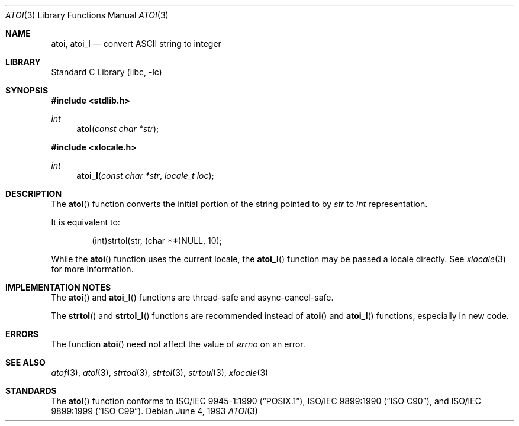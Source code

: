 .\" Copyright (c) 1990, 1991, 1993
.\"	The Regents of the University of California.  All rights reserved.
.\"
.\" This code is derived from software contributed to Berkeley by
.\" the American National Standards Committee X3, on Information
.\" Processing Systems.
.\"
.\" Redistribution and use in source and binary forms, with or without
.\" modification, are permitted provided that the following conditions
.\" are met:
.\" 1. Redistributions of source code must retain the above copyright
.\"    notice, this list of conditions and the following disclaimer.
.\" 2. Redistributions in binary form must reproduce the above copyright
.\"    notice, this list of conditions and the following disclaimer in the
.\"    documentation and/or other materials provided with the distribution.
.\" 4. Neither the name of the University nor the names of its contributors
.\"    may be used to endorse or promote products derived from this software
.\"    without specific prior written permission.
.\"
.\" THIS SOFTWARE IS PROVIDED BY THE REGENTS AND CONTRIBUTORS ``AS IS'' AND
.\" ANY EXPRESS OR IMPLIED WARRANTIES, INCLUDING, BUT NOT LIMITED TO, THE
.\" IMPLIED WARRANTIES OF MERCHANTABILITY AND FITNESS FOR A PARTICULAR PURPOSE
.\" ARE DISCLAIMED.  IN NO EVENT SHALL THE REGENTS OR CONTRIBUTORS BE LIABLE
.\" FOR ANY DIRECT, INDIRECT, INCIDENTAL, SPECIAL, EXEMPLARY, OR CONSEQUENTIAL
.\" DAMAGES (INCLUDING, BUT NOT LIMITED TO, PROCUREMENT OF SUBSTITUTE GOODS
.\" OR SERVICES; LOSS OF USE, DATA, OR PROFITS; OR BUSINESS INTERRUPTION)
.\" HOWEVER CAUSED AND ON ANY THEORY OF LIABILITY, WHETHER IN CONTRACT, STRICT
.\" LIABILITY, OR TORT (INCLUDING NEGLIGENCE OR OTHERWISE) ARISING IN ANY WAY
.\" OUT OF THE USE OF THIS SOFTWARE, EVEN IF ADVISED OF THE POSSIBILITY OF
.\" SUCH DAMAGE.
.\"
.\"     @(#)atoi.3	8.1 (Berkeley) 6/4/93
.\" $FreeBSD: src/lib/libc/stdlib/atoi.3,v 1.14 2007/10/19 06:23:39 davidxu Exp $
.\"
.Dd June 4, 1993
.Dt ATOI 3
.Os
.Sh NAME
.Nm atoi ,
.Nm atoi_l
.Nd convert
.Tn ASCII
string to integer
.Sh LIBRARY
.Lb libc
.Sh SYNOPSIS
.In stdlib.h
.Ft int
.Fn atoi "const char *str"
.In xlocale.h
.Ft int
.Fn atoi_l "const char *str" "locale_t loc"
.Sh DESCRIPTION
The
.Fn atoi
function converts the initial portion of the string pointed to by
.Fa str
to
.Vt int
representation.
.Pp
It is equivalent to:
.Bd -literal -offset indent
(int)strtol(str, (char **)NULL, 10);
.Ed
.Pp
While the
.Fn atoi
function uses the current locale, the
.Fn atoi_l
function may be passed a locale directly. See
.Xr xlocale 3
for more information.
.Sh IMPLEMENTATION NOTES
The
.Fn atoi
and
.Fn atoi_l
functions are thread-safe and async-cancel-safe.
.Pp
The
.Fn strtol
and
.Fn strtol_l
functions are recommended instead of 
.Fn atoi
and
.Fn atoi_l
functions, especially in new code.
.Sh ERRORS
The function
.Fn atoi
need not affect the value of
.Va errno
on an error.
.Sh SEE ALSO
.Xr atof 3 ,
.Xr atol 3 ,
.Xr strtod 3 ,
.Xr strtol 3 ,
.Xr strtoul 3 ,
.Xr xlocale 3
.Sh STANDARDS
The
.Fn atoi
function conforms to
.St -p1003.1-90 ,
.St -isoC ,
and
.St -isoC-99 .
